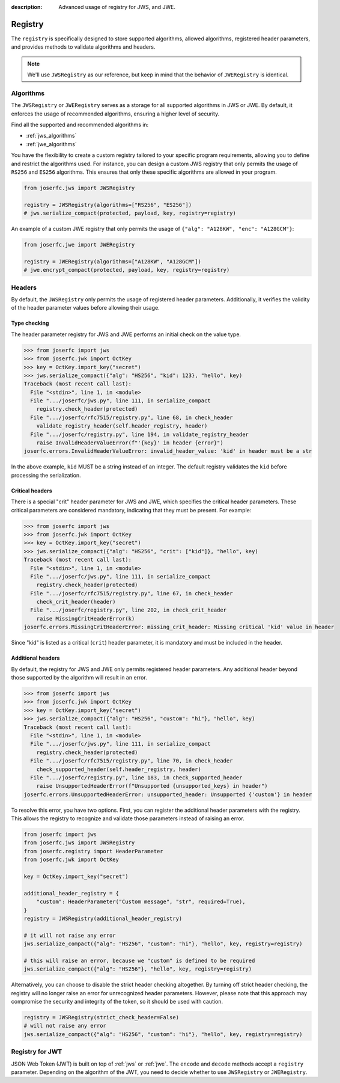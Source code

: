 :description: Advanced usage of registry for JWS, and JWE.

.. _registry:

Registry
========

.. module:: joserfc
    :noindex:

The ``registry`` is specifically designed to store supported algorithms,
allowed algorithms, registered header parameters, and provides methods
to validate algorithms and headers.

.. note::

    We'll use ``JWSRegistry`` as our reference, but keep in mind that
    the behavior of ``JWERegistry`` is identical.

Algorithms
----------

The ``JWSRegistry`` or ``JWERegistry`` serves as a storage for all supported
algorithms in JWS or JWE. By default, it enforces the usage of recommended
algorithms, ensuring a higher level of security.

Find all the supported and recommended algorithms in:

- :ref:`jws_algorithms`
- :ref:`jwe_algorithms`

You have the flexibility to create a custom registry tailored to your specific
program requirements, allowing you to define and restrict the algorithms used.
For instance, you can design a custom JWS registry that only permits the usage
of ``RS256`` and ``ES256`` algorithms. This ensures that only these specific
algorithms are allowed in your program.

.. code-block:: python

    from joserfc.jws import JWSRegistry

    registry = JWSRegistry(algorithms=["RS256", "ES256"])
    # jws.serialize_compact(protected, payload, key, registry=registry)

An example of a custom JWE registry that only permits the usage of
``{"alg": "A128KW", "enc": "A128GCM"}``:

.. code-block:: python

    from joserfc.jwe import JWERegistry

    registry = JWERegistry(algorithms=["A128KW", "A128GCM"])
    # jwe.encrypt_compact(protected, payload, key, registry=registry)

Headers
-------

By default, the ``JWSRegistry`` only permits the usage of registered header
parameters. Additionally, it verifies the validity of the header parameter
values before allowing their usage.

Type checking
~~~~~~~~~~~~~

The header parameter registry for JWS and JWE performs an initial check on
the value type.

.. code-block:: python

    >>> from joserfc import jws
    >>> from joserfc.jwk import OctKey
    >>> key = OctKey.import_key("secret")
    >>> jws.serialize_compact({"alg": "HS256", "kid": 123}, "hello", key)
    Traceback (most recent call last):
      File "<stdin>", line 1, in <module>
      File ".../joserfc/jws.py", line 111, in serialize_compact
        registry.check_header(protected)
      File ".../joserfc/rfc7515/registry.py", line 68, in check_header
        validate_registry_header(self.header_registry, header)
      File ".../joserfc/registry.py", line 194, in validate_registry_header
        raise InvalidHeaderValueError(f"'{key}' in header {error}")
    joserfc.errors.InvalidHeaderValueError: invalid_header_value: 'kid' in header must be a str

In the above example, ``kid`` MUST be a string instead of an integer. The default
registry validates the ``kid`` before processing the serialization.

Critical headers
~~~~~~~~~~~~~~~~

There is a special "crit" header parameter for JWS and JWE, which specifies
the critical header parameters. These critical parameters are considered mandatory,
indicating that they must be present. For example:

.. code-block:: python

    >>> from joserfc import jws
    >>> from joserfc.jwk import OctKey
    >>> key = OctKey.import_key("secret")
    >>> jws.serialize_compact({"alg": "HS256", "crit": ["kid"]}, "hello", key)
    Traceback (most recent call last):
      File "<stdin>", line 1, in <module>
      File ".../joserfc/jws.py", line 111, in serialize_compact
        registry.check_header(protected)
      File ".../joserfc/rfc7515/registry.py", line 67, in check_header
        check_crit_header(header)
      File ".../joserfc/registry.py", line 202, in check_crit_header
        raise MissingCritHeaderError(k)
    joserfc.errors.MissingCritHeaderError: missing_crit_header: Missing critical 'kid' value in header

Since "kid" is listed as a critical (``crit``) header parameter, it is mandatory
and must be included in the header.

Additional headers
~~~~~~~~~~~~~~~~~~

By default, the registry for JWS and JWE only permits registered header parameters.
Any additional header beyond those supported by the algorithm will result in an error.

.. code-block:: python

    >>> from joserfc import jws
    >>> from joserfc.jwk import OctKey
    >>> key = OctKey.import_key("secret")
    >>> jws.serialize_compact({"alg": "HS256", "custom": "hi"}, "hello", key)
    Traceback (most recent call last):
      File "<stdin>", line 1, in <module>
      File ".../joserfc/jws.py", line 111, in serialize_compact
        registry.check_header(protected)
      File ".../joserfc/rfc7515/registry.py", line 70, in check_header
        check_supported_header(self.header_registry, header)
      File ".../joserfc/registry.py", line 183, in check_supported_header
        raise UnsupportedHeaderError(f"Unsupported {unsupported_keys} in header")
    joserfc.errors.UnsupportedHeaderError: unsupported_header: Unsupported {'custom'} in header

To resolve this error, you have two options. First, you can register the
additional header parameters with the registry. This allows the registry
to recognize and validate those parameters instead of raising an error.

.. code-block:: python

    from joserfc import jws
    from joserfc.jws import JWSRegistry
    from joserfc.registry import HeaderParameter
    from joserfc.jwk import OctKey

    key = OctKey.import_key("secret")

    additional_header_registry = {
        "custom": HeaderParameter("Custom message", "str", required=True),
    }
    registry = JWSRegistry(additional_header_registry)

    # it will not raise any error
    jws.serialize_compact({"alg": "HS256", "custom": "hi"}, "hello", key, registry=registry)

    # this will raise an error, because we "custom" is defined to be required
    jws.serialize_compact({"alg": "HS256"}, "hello", key, registry=registry)

Alternatively, you can choose to disable the strict header checking altogether.
By turning off strict header checking, the registry will no longer raise an
error for unrecognized header parameters. However, please note that this approach
may compromise the security and integrity of the token, so it should be used with caution.

.. code-block:: python

    registry = JWSRegistry(strict_check_header=False)
    # will not raise any error
    jws.serialize_compact({"alg": "HS256", "custom": "hi"}, "hello", key, registry=registry)

Registry for JWT
----------------

JSON Web Token (JWT) is built on top of :ref:`jws` or :ref:`jwe`. The ``encode`` and ``decode``
methods accept a ``registry`` parameter. Depending on the algorithm of the JWT, you need to
decide whether to use ``JWSRegistry`` or ``JWERegistry``.
